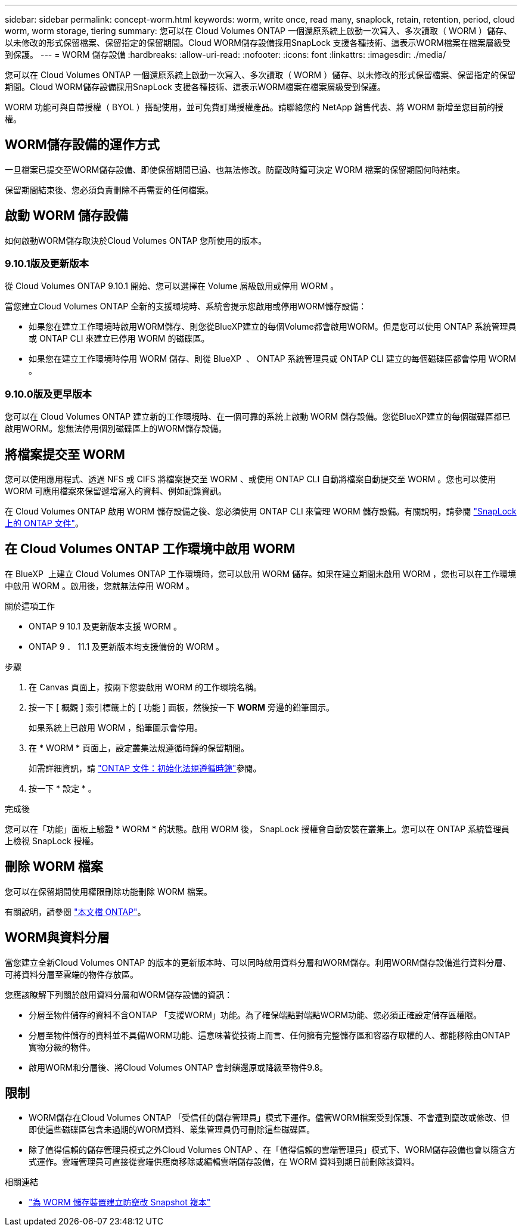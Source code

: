 ---
sidebar: sidebar 
permalink: concept-worm.html 
keywords: worm, write once, read many, snaplock, retain, retention, period, cloud worm, worm storage, tiering 
summary: 您可以在 Cloud Volumes ONTAP 一個還原系統上啟動一次寫入、多次讀取（ WORM ）儲存、以未修改的形式保留檔案、保留指定的保留期間。Cloud WORM儲存設備採用SnapLock 支援各種技術、這表示WORM檔案在檔案層級受到保護。 
---
= WORM 儲存設備
:hardbreaks:
:allow-uri-read: 
:nofooter: 
:icons: font
:linkattrs: 
:imagesdir: ./media/


[role="lead"]
您可以在 Cloud Volumes ONTAP 一個還原系統上啟動一次寫入、多次讀取（ WORM ）儲存、以未修改的形式保留檔案、保留指定的保留期間。Cloud WORM儲存設備採用SnapLock 支援各種技術、這表示WORM檔案在檔案層級受到保護。

WORM 功能可與自帶授權（ BYOL ）搭配使用，並可免費訂購授權產品。請聯絡您的 NetApp 銷售代表、將 WORM 新增至您目前的授權。



== WORM儲存設備的運作方式

一旦檔案已提交至WORM儲存設備、即使保留期間已過、也無法修改。防竄改時鐘可決定 WORM 檔案的保留期間何時結束。

保留期間結束後、您必須負責刪除不再需要的任何檔案。



== 啟動 WORM 儲存設備

如何啟動WORM儲存取決於Cloud Volumes ONTAP 您所使用的版本。



=== 9.10.1版及更新版本

從 Cloud Volumes ONTAP 9.10.1 開始、您可以選擇在 Volume 層級啟用或停用 WORM 。

當您建立Cloud Volumes ONTAP 全新的支援環境時、系統會提示您啟用或停用WORM儲存設備：

* 如果您在建立工作環境時啟用WORM儲存、則您從BlueXP建立的每個Volume都會啟用WORM。但是您可以使用 ONTAP 系統管理員或 ONTAP CLI 來建立已停用 WORM 的磁碟區。
* 如果您在建立工作環境時停用 WORM 儲存、則從 BlueXP  、 ONTAP 系統管理員或 ONTAP CLI 建立的每個磁碟區都會停用 WORM 。




=== 9.10.0版及更早版本

您可以在 Cloud Volumes ONTAP 建立新的工作環境時、在一個可靠的系統上啟動 WORM 儲存設備。您從BlueXP建立的每個磁碟區都已啟用WORM。您無法停用個別磁碟區上的WORM儲存設備。



== 將檔案提交至 WORM

您可以使用應用程式、透過 NFS 或 CIFS 將檔案提交至 WORM 、或使用 ONTAP CLI 自動將檔案自動提交至 WORM 。您也可以使用 WORM 可應用檔案來保留遞增寫入的資料、例如記錄資訊。

在 Cloud Volumes ONTAP 啟用 WORM 儲存設備之後、您必須使用 ONTAP CLI 來管理 WORM 儲存設備。有關說明，請參閱 http://docs.netapp.com/ontap-9/topic/com.netapp.doc.pow-arch-con/home.html["SnapLock 上的 ONTAP 文件"^]。



== 在 Cloud Volumes ONTAP 工作環境中啟用 WORM

在 BlueXP  上建立 Cloud Volumes ONTAP 工作環境時，您可以啟用 WORM 儲存。如果在建立期間未啟用 WORM ，您也可以在工作環境中啟用 WORM 。啟用後，您就無法停用 WORM 。

.關於這項工作
* ONTAP 9 10.1 及更新版本支援 WORM 。
* ONTAP 9 ． 11.1 及更新版本均支援備份的 WORM 。


.步驟
. 在 Canvas 頁面上，按兩下您要啟用 WORM 的工作環境名稱。
. 按一下 [ 概觀 ] 索引標籤上的 [ 功能 ] 面板，然後按一下 *WORM* 旁邊的鉛筆圖示。
+
如果系統上已啟用 WORM ，鉛筆圖示會停用。

. 在 * WORM * 頁面上，設定叢集法規遵循時鐘的保留期間。
+
如需詳細資訊，請 https://docs.netapp.com/us-en/ontap/snaplock/initialize-complianceclock-task.html["ONTAP 文件：初始化法規遵循時鐘"^]參閱。

. 按一下 * 設定 * 。


.完成後
您可以在「功能」面板上驗證 * WORM * 的狀態。啟用 WORM 後， SnapLock 授權會自動安裝在叢集上。您可以在 ONTAP 系統管理員上檢視 SnapLock 授權。



== 刪除 WORM 檔案

您可以在保留期間使用權限刪除功能刪除 WORM 檔案。

有關說明，請參閱 https://docs.netapp.com/us-en/ontap/snaplock/delete-worm-files-concept.html["本文檔 ONTAP"^]。



== WORM與資料分層

當您建立全新Cloud Volumes ONTAP 的版本的更新版本時、可以同時啟用資料分層和WORM儲存。利用WORM儲存設備進行資料分層、可將資料分層至雲端的物件存放區。

您應該瞭解下列關於啟用資料分層和WORM儲存設備的資訊：

* 分層至物件儲存的資料不含ONTAP 「支援WORM」功能。為了確保端點對端點WORM功能、您必須正確設定儲存區權限。
* 分層至物件儲存的資料並不具備WORM功能、這意味著從技術上而言、任何擁有完整儲存區和容器存取權的人、都能移除由ONTAP 實物分級的物件。
* 啟用WORM和分層後、將Cloud Volumes ONTAP 會封鎖還原或降級至物件9.8。




== 限制

* WORM儲存在Cloud Volumes ONTAP 「受信任的儲存管理員」模式下運作。儘管WORM檔案受到保護、不會遭到竄改或修改、但即使這些磁碟區包含未過期的WORM資料、叢集管理員仍可刪除這些磁碟區。
* 除了值得信賴的儲存管理員模式之外Cloud Volumes ONTAP 、在「值得信賴的雲端管理員」模式下、WORM儲存設備也會以隱含方式運作。雲端管理員可直接從雲端供應商移除或編輯雲端儲存設備，在 WORM 資料到期日前刪除該資料。


.相關連結
* link:reference-worm-snaplock.html["為 WORM 儲存裝置建立防竄改 Snapshot 複本"]


